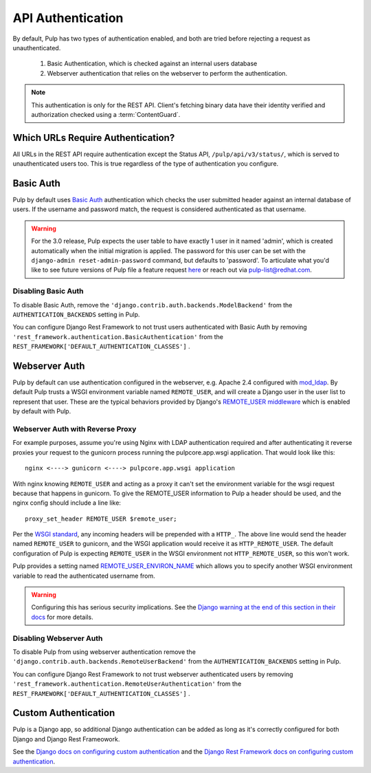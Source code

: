 .. _authentication:

API Authentication
==================

By default, Pulp has two types of authentication enabled, and both are tried before rejecting a
request as unauthenticated.

   1. Basic Authentication, which is checked against an internal users database
   2. Webserver authentication that relies on the webserver to perform the authentication.

.. note::
    This authentication is only for the REST API. Client's fetching binary data have their identity
    verified and authorization checked using a :term:`ContentGuard`.


Which URLs Require Authentication?
----------------------------------

All URLs in the REST API require authentication except the Status API, ``/pulp/api/v3/status/``,
which is served to unauthenticated users too. This is true regardless of the type of authentication
you configure.


Basic Auth
----------

Pulp by default uses `Basic Auth <https://tools.ietf.org/html/rfc7617>`_ authentication which checks
the user submitted header against an internal database of users. If the username and password match,
the request is considered authenticated as that username.

.. warning::

    For the 3.0 release, Pulp expects the user table to have exactly 1 user in it named 'admin',
    which is created automatically when the initial migration is applied. The password for this user
    can be set with the ``django-admin reset-admin-password`` command, but defaults to 'password'.
    To articulate what you'd like to see future versions of Pulp file a feature request
    `here <https://pulp.plan.io/projects/pulp/issues/new>`_ or reach out via
    `pulp-list@redhat.com <https://www.redhat.com/mailman/listinfo/pulp-list>`_.


Disabling Basic Auth
********************

To disable Basic Auth, remove the ``'django.contrib.auth.backends.ModelBackend'`` from the
``AUTHENTICATION_BACKENDS`` setting in Pulp.

You can configure Django Rest Framework to not trust users authenticated with Basic Auth by removing
``'rest_framework.authentication.BasicAuthentication'`` from the
``REST_FRAMEWORK['DEFAULT_AUTHENTICATION_CLASSES']`` .


.. _webserver-auth:

Webserver Auth
--------------

Pulp by default can use authentication configured in the webserver, e.g. Apache 2.4 configured with
`mod_ldap <https://httpd.apache.org/docs/2.4/mod/mod_ldap.html>`_. By default Pulp trusts a WSGI
environment variable named ``REMOTE_USER``, and will create a Django user in the user list to
represent that user. These are the typical behaviors provided by Django's `REMOTE_USER middleware
<https://docs.djangoproject.com/en/2.2/howto/auth-remote-user/>`_ which is enabled by default with
Pulp.


.. _webserver-auth-with-reverse-proxy:

Webserver Auth with Reverse Proxy
*********************************

For example purposes, assume you're using Nginx with LDAP authentication required and after
authenticating it reverse proxies your request to the gunicorn process running the pulpcore.app.wsgi
application. That would look like this::

    nginx <----> gunicorn <----> pulpcore.app.wsgi application


With nginx knowing ``REMOTE_USER`` and acting as a proxy it can't set the environment variable
for the wsgi request because that happens in gunicorn. To give the REMOTE_USER information to Pulp
a header should be used, and the nginx config should include a line like::

    proxy_set_header REMOTE_USER $remote_user;

Per the `WSGI standard <https://www.python.org/dev/peps/pep-0333/#environ-variables>`_, any incoming
headers will be prepended with a ``HTTP_``. The above line would send the header named
``REMOTE_USER`` to gunicorn, and the WSGI application would receive it as ``HTTP_REMOTE_USER``. The
default configuration of Pulp is expecting ``REMOTE_USER`` in the WSGI environment not
``HTTP_REMOTE_USER``, so this won't work.

Pulp provides a setting named `REMOTE_USER_ENVIRON_NAME <remote-user-environ-name>`_ which allows
you to specify another WSGI environment variable to read the authenticated username from.

.. warning::

    Configuring this has serious security implications. See the `Django warning at the end of this
    section in their docs <https://docs.djangoproject.com/en/2.2/howto/auth-remote-user/
    #configuration>`_ for more details.


Disabling Webserver Auth
************************

To disable Pulp from using webserver authentication remove the
``'django.contrib.auth.backends.RemoteUserBackend'`` from the ``AUTHENTICATION_BACKENDS`` setting in
Pulp.

You can configure Django Rest Framework to not trust webserver authenticated users by removing
``'rest_framework.authentication.RemoteUserAuthentication'`` from the
``REST_FRAMEWORK['DEFAULT_AUTHENTICATION_CLASSES']`` .


Custom Authentication
---------------------

Pulp is a Django app, so additional Django authentication can be added as long as it's correctly
configured for both Django and Django Rest Frameowork.

See the `Django docs on configuring custom authentication <https://docs.djangoproject.com/en/2.2/
topics/auth/customizing/#customizing-authentication-in-django>`_ and the `Django Rest Framework docs
on configuring custom authentication <https://www.django-rest-framework.org/api-guide/authentication
/#custom-authentication>`_.
